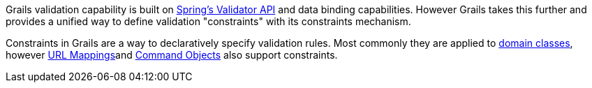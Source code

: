 Grails validation capability is built on http://static.springsource.org/spring/docs/3.0.x/javadoc-api/org/springframework/validation/package-summary.html[Spring's Validator API] and data binding capabilities. However Grails takes this further and provides a unified way to define validation "constraints" with its constraints mechanism.

Constraints in Grails are a way to declaratively specify validation rules. Most commonly they are applied to link:GORM.html[domain classes], however link:theWebLayer.html#urlmappings[URL Mappings]and link:theWebLayer.html#commandObjects[Command Objects] also support constraints.
